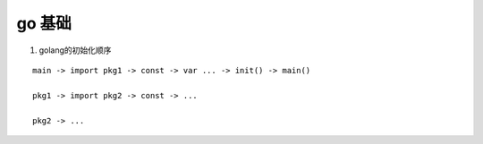go 基础
--------

1. golang的初始化顺序

::

   main -> import pkg1 -> const -> var ... -> init() -> main()

   pkg1 -> import pkg2 -> const -> ...

   pkg2 -> ...
